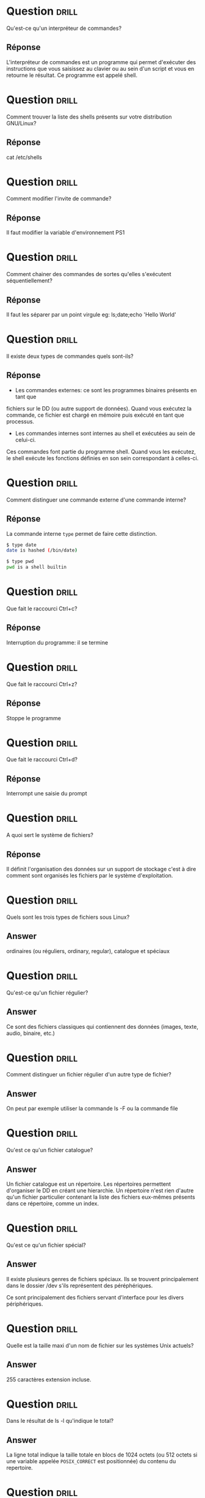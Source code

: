 * Question                                                            :drill:
  SCHEDULED: <2018-06-05 Mar>
  :PROPERTIES:
  :ID:       80A5DCFA-562E-4AA0-A7FF-970FFA60492D
  :DRILL_LAST_INTERVAL: 4.0
  :DRILL_REPEATS_SINCE_FAIL: 2
  :DRILL_TOTAL_REPEATS: 1
  :DRILL_FAILURE_COUNT: 0
  :DRILL_AVERAGE_QUALITY: 4.0
  :DRILL_EASE: 2.5
  :DRILL_LAST_QUALITY: 4
  :DRILL_LAST_REVIEWED: [2018-06-01 Ven 22:23]
  :END:
Qu'est-ce qu'un interpréteur de commandes?

** Réponse 
L'interpréteur de commandes est un programme qui permet d'exécuter des instructions 
que vous saisissez au clavier ou au sein d'un script et vous en retourne le résultat.
Ce programme est appelé shell.

* Question                                                            :drill:
  SCHEDULED: <2018-06-05 Mar>
  :PROPERTIES:
  :ID:       5AC66DD9-7162-4629-9B3C-0212A5D88086
  :DRILL_LAST_INTERVAL: 4.14
  :DRILL_REPEATS_SINCE_FAIL: 2
  :DRILL_TOTAL_REPEATS: 1
  :DRILL_FAILURE_COUNT: 0
  :DRILL_AVERAGE_QUALITY: 5.0
  :DRILL_EASE: 2.6
  :DRILL_LAST_QUALITY: 5
  :DRILL_LAST_REVIEWED: [2018-06-01 Ven 22:23]
  :END:
Comment trouver la liste des shells présents sur votre distribution GNU/Linux?

** Réponse
cat /etc/shells


* Question                                                            :drill:
  SCHEDULED: <2018-06-08 Ven>
  :PROPERTIES:
  :ID:       D4B0BD56-A144-4621-B1F2-47BCAFFB83B3
  :DRILL_LAST_INTERVAL: 4.14
  :DRILL_REPEATS_SINCE_FAIL: 2
  :DRILL_TOTAL_REPEATS: 1
  :DRILL_FAILURE_COUNT: 0
  :DRILL_AVERAGE_QUALITY: 5.0
  :DRILL_EASE: 2.6
  :DRILL_LAST_QUALITY: 5
  :DRILL_LAST_REVIEWED: [2018-06-04 Lun 16:26]
  :END:
Comment modifier l'invite de commande?

** Réponse
Il faut modifier la variable d'environnement PS1


* Question                                                            :drill:
  SCHEDULED: <2018-06-08 Ven>
  :PROPERTIES:
  :ID:       59D6250F-6931-4228-9175-2E1FC962D58E
  :DRILL_LAST_INTERVAL: 4.14
  :DRILL_REPEATS_SINCE_FAIL: 2
  :DRILL_TOTAL_REPEATS: 1
  :DRILL_FAILURE_COUNT: 0
  :DRILL_AVERAGE_QUALITY: 5.0
  :DRILL_EASE: 2.6
  :DRILL_LAST_QUALITY: 5
  :DRILL_LAST_REVIEWED: [2018-06-04 Lun 16:27]
  :END:
Comment chainer des commandes de sortes qu'elles s'exécutent séquentiellement?

** Réponse
Il faut les séparer par un point virgule
eg: ls;date;echo 'Hello World'

* Question                                                            :drill:
  SCHEDULED: <2018-06-08 Ven>
  :PROPERTIES:
  :ID:       EECB4568-B637-4936-9C2A-9F5373A7192E
  :DRILL_LAST_INTERVAL: 4.14
  :DRILL_REPEATS_SINCE_FAIL: 2
  :DRILL_TOTAL_REPEATS: 2
  :DRILL_FAILURE_COUNT: 1
  :DRILL_AVERAGE_QUALITY: 3.5
  :DRILL_EASE: 2.6
  :DRILL_LAST_QUALITY: 5
  :DRILL_LAST_REVIEWED: [2018-06-04 Lun 16:37]
  :END:
Il existe deux types de commandes quels sont-ils?

** Réponse
- Les commandes externes: ce sont les programmes binaires présents en tant que 
fichiers sur le DD (ou autre support de données). Quand vous exécutez la 
commande, ce fichier est chargé en mémoire puis exécuté en tant que processus.

- Les commandes internes sont internes au shell et exécutées au sein de celui-ci.
Ces commandes font partie du programme shell. Quand vous les exécutez, le shell
exécute les fonctions définies en son sein correspondant à celles-ci.

* Question                                                            :drill:
  SCHEDULED: <2018-06-08 Ven>
  :PROPERTIES:
  :ID:       844368E5-D15A-40AF-A3ED-0FBDC80BD0C8
  :DRILL_LAST_INTERVAL: 4.0
  :DRILL_REPEATS_SINCE_FAIL: 2
  :DRILL_TOTAL_REPEATS: 1
  :DRILL_FAILURE_COUNT: 0
  :DRILL_AVERAGE_QUALITY: 4.0
  :DRILL_EASE: 2.5
  :DRILL_LAST_QUALITY: 4
  :DRILL_LAST_REVIEWED: [2018-06-04 Lun 16:26]
  :END:
Comment distinguer une commande externe d'une commande interne?

** Réponse
La commande interne =type= permet de faire cette distinction. 

#+BEGIN_SRC sh
$ type date
date is hashed (/bin/date)
#+END_SRC

#+BEGIN_SRC sh
$ type pwd
pwd is a shell builtin
#+END_SRC

* Question                                                            :drill:
  SCHEDULED: <2018-06-08 Ven>
  :PROPERTIES:
  :ID:       DE8F1D21-7E05-4E39-AA5E-EEAEF8FDAB86
  :DRILL_LAST_INTERVAL: 4.14
  :DRILL_REPEATS_SINCE_FAIL: 2
  :DRILL_TOTAL_REPEATS: 2
  :DRILL_FAILURE_COUNT: 1
  :DRILL_AVERAGE_QUALITY: 3.5
  :DRILL_EASE: 2.6
  :DRILL_LAST_QUALITY: 5
  :DRILL_LAST_REVIEWED: [2018-06-04 Lun 16:27]
  :END:
Que fait le raccourci Ctrl+c?

** Réponse
Interruption du programme: il se termine

* Question                                                            :drill:
  SCHEDULED: <2018-06-08 Ven>
  :PROPERTIES:
  :ID:       B7899E2C-CCEB-4D85-8E32-EA626D5CE4E6
  :DRILL_LAST_INTERVAL: 4.14
  :DRILL_REPEATS_SINCE_FAIL: 2
  :DRILL_TOTAL_REPEATS: 2
  :DRILL_FAILURE_COUNT: 1
  :DRILL_AVERAGE_QUALITY: 3.5
  :DRILL_EASE: 2.6
  :DRILL_LAST_QUALITY: 5
  :DRILL_LAST_REVIEWED: [2018-06-04 Lun 16:37]
  :END:
Que fait le raccourci Ctrl+z?

** Réponse
Stoppe le programme

* Question                                                            :drill:
  SCHEDULED: <2018-06-08 Ven>
  :PROPERTIES:
  :ID:       76F0CE8B-4203-4FF8-A03E-99CB77D1D999
  :DRILL_LAST_INTERVAL: 4.14
  :DRILL_REPEATS_SINCE_FAIL: 2
  :DRILL_TOTAL_REPEATS: 2
  :DRILL_FAILURE_COUNT: 1
  :DRILL_AVERAGE_QUALITY: 2.5
  :DRILL_EASE: 2.6
  :DRILL_LAST_QUALITY: 5
  :DRILL_LAST_REVIEWED: [2018-06-04 Lun 16:27]
  :END:
Que fait le raccourci Ctrl+d?

** Réponse
Interrompt une saisie du prompt


* Question                                                            :drill:
  :PROPERTIES:
  :ID:       941AF075-954C-413F-B233-4069A671A4B5
  :DRILL_LAST_INTERVAL: 0.0
  :DRILL_REPEATS_SINCE_FAIL: 1
  :DRILL_TOTAL_REPEATS: 1
  :DRILL_FAILURE_COUNT: 1
  :DRILL_AVERAGE_QUALITY: 1.0
  :DRILL_EASE: 2.5
  :DRILL_LAST_QUALITY: 1
  :DRILL_LAST_REVIEWED: [2018-06-04 Lun 17:55]
  :END:
A quoi sert le système de fichiers?

** Réponse
Il définit l'organisation des données sur un support de stockage c'est à dire comment sont 
organisés les fichiers par le système d'exploitation.


* Question :drill:
Quels sont les trois types de fichiers sous Linux?

** Answer
ordinaires (ou réguliers, ordinary, regular), catalogue et spéciaux

* Question :drill:
Qu'est-ce qu'un fichier régulier?

** Answer
Ce sont des fichiers classiques qui contiennent des données (images, texte, audio, binaire, etc.)

* Question :drill:
Comment distinguer un fichier régulier d'un autre type de fichier?

** Answer
On peut par exemple utiliser la commande ls -F ou la commande file

* Question :drill:
Qu'est ce qu'un fichier catalogue?

** Answer
Un fichier catalogue est un répertoire.
Les répertoires permettent d'organiser le DD en créant une hierarchie. 
Un répertoire n'est rien d'autre qu'un fichier particulier contenant la liste des 
fichiers eux-mêmes présents dans ce répertoire, comme un index.


* Question :drill:
Qu'est ce qu'un fichier spécial?

** Answer
Il existe plusieurs genres de fichiers spéciaux.
Ils se trouvent principalement dans le dossier /dev s'ils représentent des péréphériques.

Ce sont principalement des fichiers servant d'interface pour les divers périphériques.

* Question :drill:
Quelle est la taille maxi d'un nom de fichier sur les systèmes Unix actuels?

** Answer
255 caractères extension incluse.

* Question :drill:
Dans le résultat de ls -l qu'indique le total?

** Answer
La ligne total indique la taille totale en blocs de 1024 octets (ou 512
octets si une variable appelée =POSIX_CORRECT= est positionnée) du contenu du repertoire.

* Question :drill:
Dans -rw-r--r-- qu'indique le premier caractère?

** Answer
Le premier caractère représente le type de fichier (-: ordinaire, d: repértoire, l: lien symbolique...);

Les autres par bloc de trois, les droits pour l'utilisateur (rw-), le groupe (r--) et tous (r--).

* Question :drill:
La commande touch est utile pour créer un fichier vide, ce n'est pas son usage principale. A quoi peut elle servir?

** Answer
Si vous lancez la commande touch sur un fichier existant, sa date de modification est changée. 
Ceci peut être utile pour forcer les sauvegardes incrémentales sur des fichiers.

* Question :drill:
A quoi sert l'option -u dans la commande =mv=?

** Answer
Si le fichier de destination existe avec une date plus récente, cela vous évite de l'écraser.

* Question :drill:
Comment supprimer un fichier appelé -i avec rm?

** Answer
Il y a deux solutions:
- Utiliser l'option GNU -- signifiant la fin des paramètres et le début des arguments:
#+BEGIN_SRC sh
rm -- -i
#+END_SRC
- Rajouter un chemin, relatif ou complet, avant le tiret:
#+BEGIN_SRC sh
rm ./-i
#+END_SRC


* Question :drill:
Qu'est ce qu'un lien symbolique?

** Answer
Un lien est un fichier spécial contenant comme information un chemin vers un autre fichier. C'est une sorte d'alias.

* Question :drill:
La commande de création de lien symboliques vérifie t-elle l'existance du fichier pointé?

** Answer
Non, il est même possible de de créer des liens sur des fichiers qui n'existent pas avec le paramètre =-f=

* Question :drill:
Quelle est la commande de céation de lien symbolique?

** Answer
ln -s fichier lien

* Question :drill:
La suppression d'un lien symbolique entraine t-elle la suppression du fichier pointé?

** Answer
Non

* Question :drill:
La suppression du fichier pointé entraine t-elle la suppresion du lien symbolique?

** Answer
La suppression du fichier pointé n'entraine pas la suppresion du lien symbolique. 
Dans ce cas le lien pointe dans le vide.

* Question :drill:
Un lien qui pointe dans le vide n'est pas forcément mauvais. Quel peut en être l'usage?

** Answer
Il est possible de créer des liens vers des supports amovibles comme des clés USB.
Dans ce cas le lien redevient actif lorsque le support est inséré et/ou que la cible est de nouveau présente.


* Question :drill:
Que sont les wildcards?

** Answer
Ce sont des caractères de substitution, ils remplacent un ou plusieurs caractères:

| Caractère(s) | Rôle                                                   |
|--------------+--------------------------------------------------------|
| =*=          | Remplace une chaine de longueur variable, même vide    |
| =?=          | Remplace une chaine unique quelconque                  |
| =[...]=      | Une série ou une plage de caractères                   |
| =[a-b]=      | Un caractère parmi la plage indiquée (de a à b inclus) |
| =[!...]=     | Inversion de la recherche                              |
| =[^...]=     | Idem                                                   |


